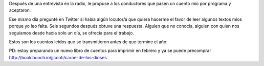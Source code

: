 .. title: Cuentos leídos
.. slug: cuentos-leidos
.. date: 2016-01-16 00:33:41 UTC-03:00
.. tags: cuentos, Cosas que escribo
.. category:
.. link:
.. description:
.. type: text

Después de una entrevista en la radio, le propuse a los conductores que pasen un cuento mío por programa y aceptaron.

Ese mismo día pregunté en Twitter si había algún locutor/a que quiera hacerme el favor de leer algunos textos míos porque yo leo falta.
Seis segundos después obtuve una respuesta. Alguien que no conocía, alguien con quien nos seguíamos desde hacía solo un día, se ofrecía para el trabajo.

Estos son los cuentos leídos que se transmitieron antes de que termine el año:

.. raw:: html

	<iframe width="100%" height="160" src="https://clyp.it/oyihobbf/widget" frameborder="0"></iframe>

	<iframe width="100%" height="160" src="https://clyp.it/jqrnqp4p/widget" frameborder="0"></iframe>

	<iframe width="100%" height="160" src="https://clyp.it/tcdxgl3m/widget" frameborder="0"></iframe>

	<iframe width="100%" height="160" src="https://clyp.it/xfqm2luk/widget" frameborder="0"></iframe>

	<iframe width="100%" height="160" src="https://clyp.it/oabbqri2/widget" frameborder="0"></iframe>

PD: estoy preparando un nuevo libro de cuentos para imprimir en febrero y ya se puede precomprar http://booklaunch.io/jjconti/carne-de-los-dioses
